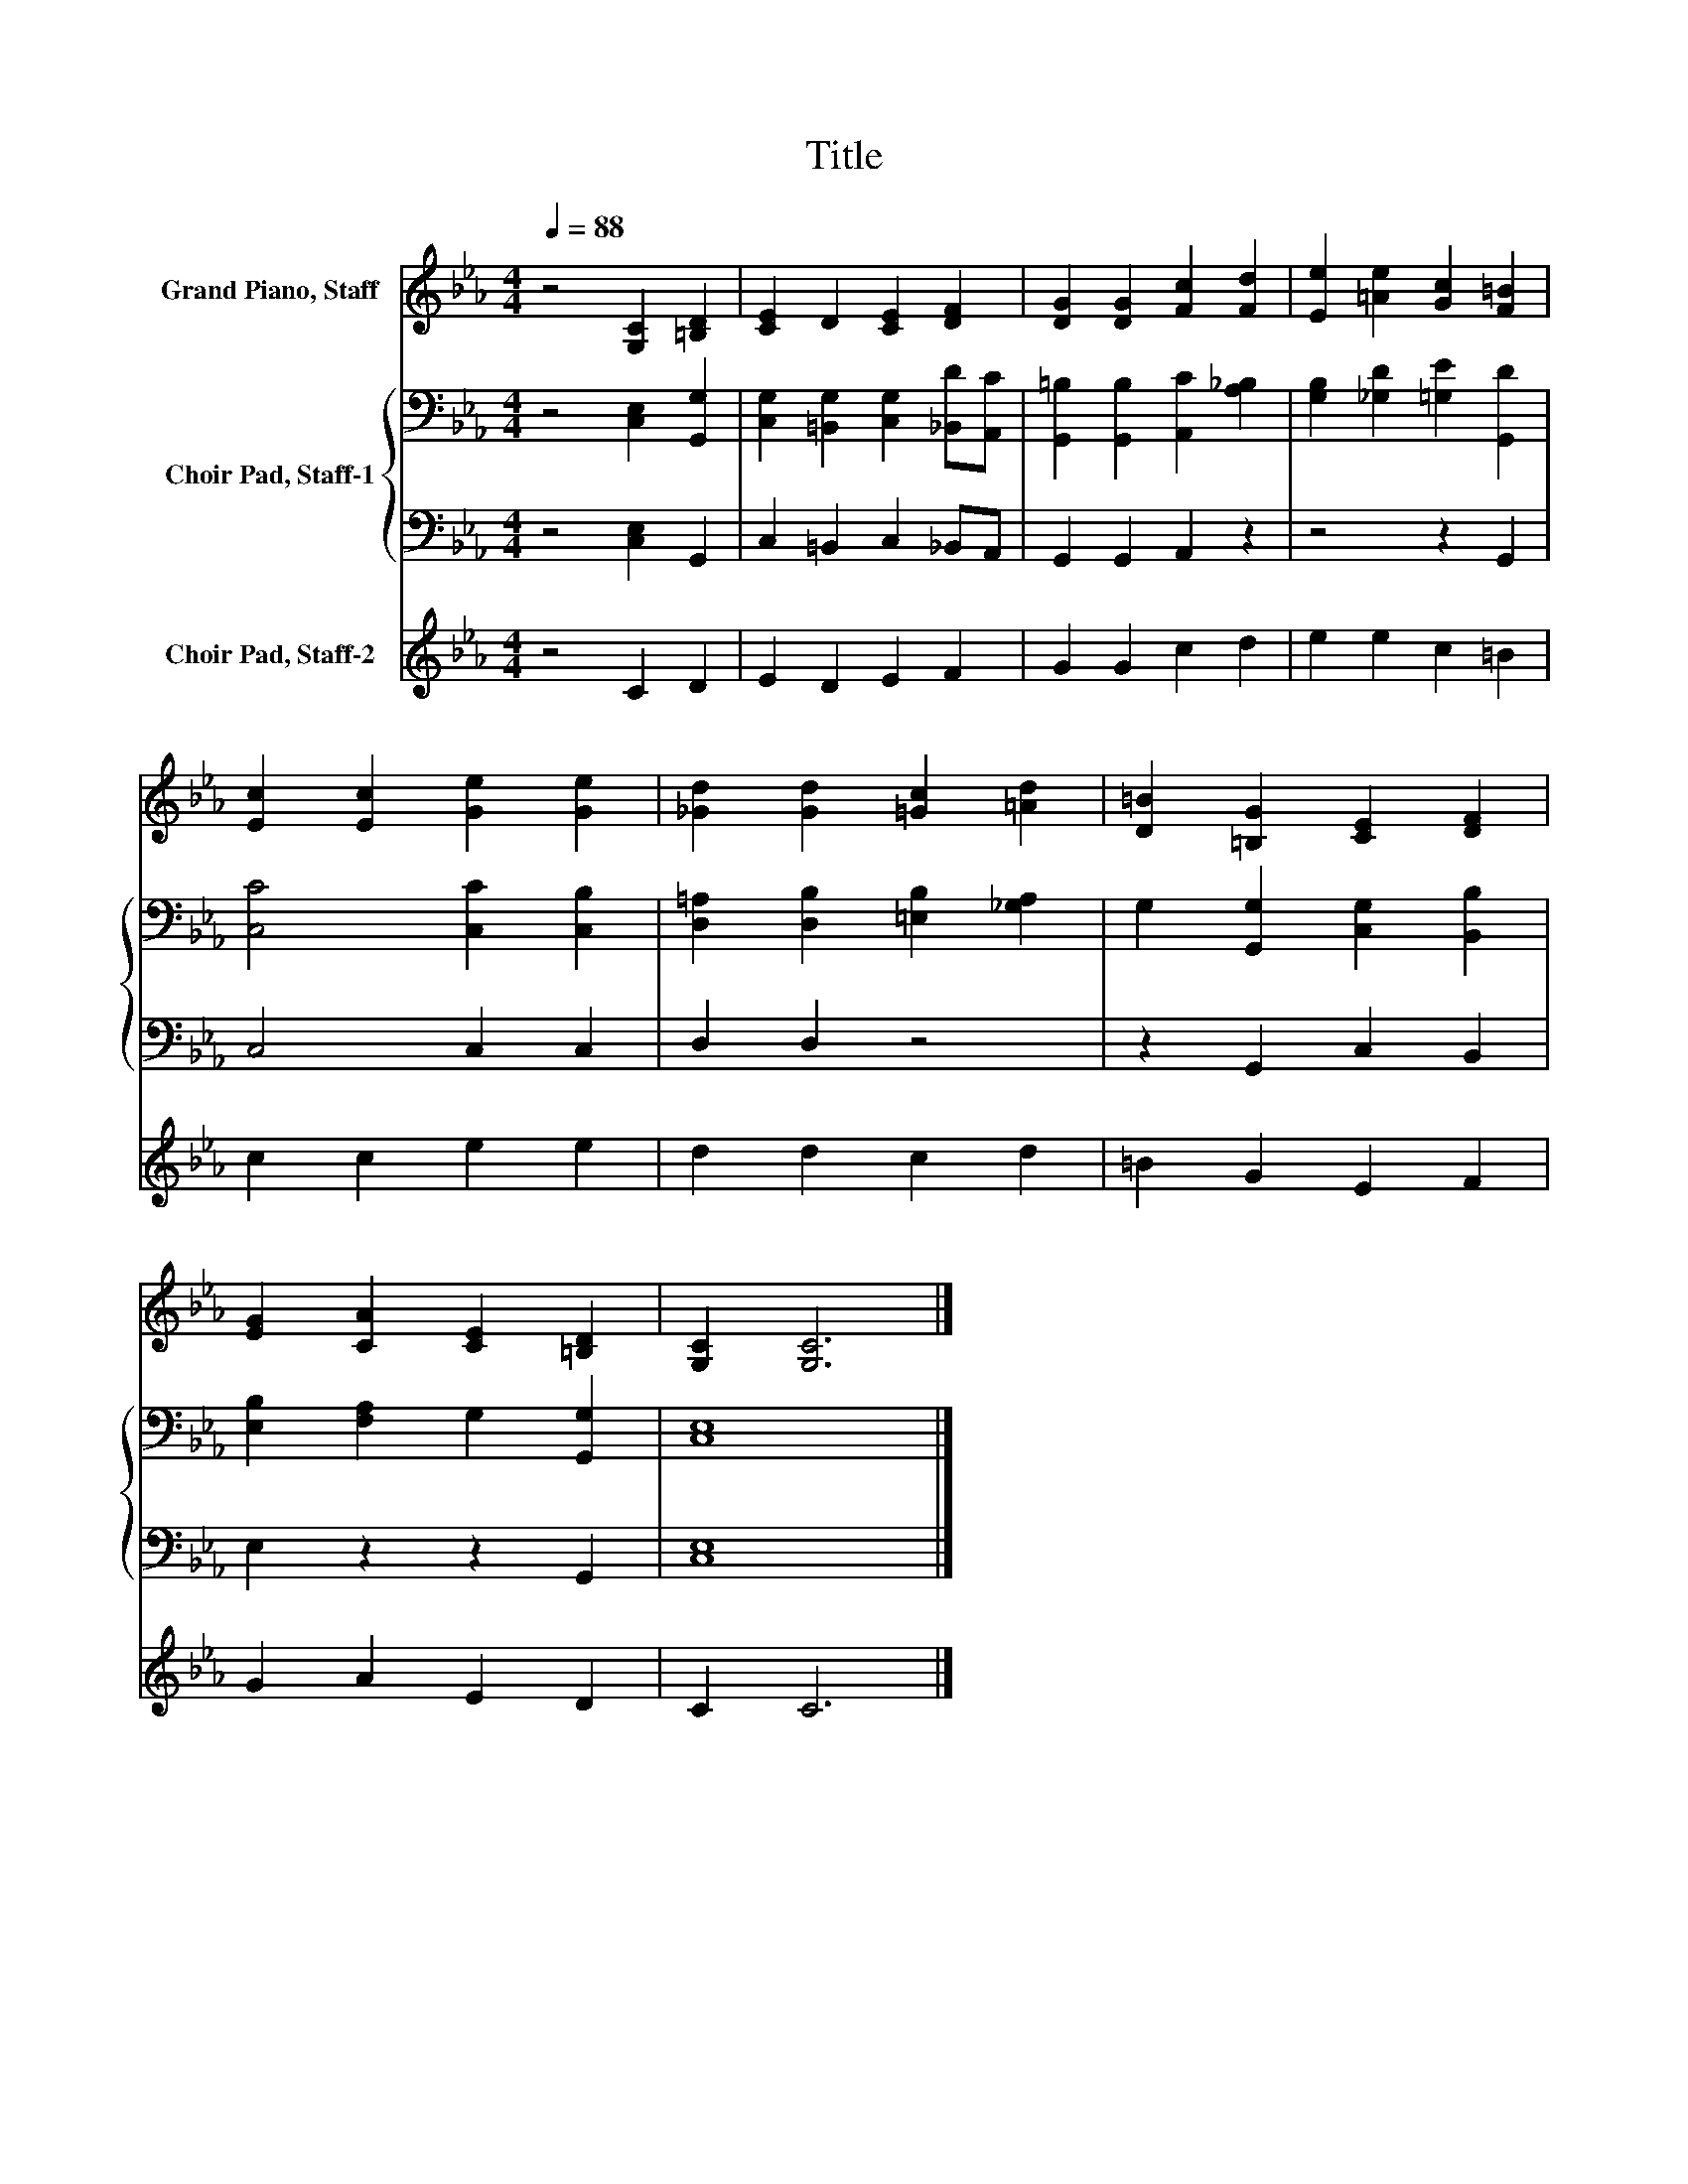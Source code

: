 X:1
T:Title
%%score 1 { 2 | 3 } 4
L:1/8
Q:1/4=88
M:4/4
K:Eb
V:1 treble nm="Grand Piano, Staff"
V:2 bass nm="Choir Pad, Staff-1"
V:3 bass 
V:4 treble nm="Choir Pad, Staff-2"
V:1
 z4 [G,C]2 [=B,D]2 | [CE]2 D2 [CE]2 [DF]2 | [DG]2 [DG]2 [Fc]2 [Fd]2 | [Ee]2 [=Ae]2 [Gc]2 [F=B]2 | %4
 [Ec]2 [Ec]2 [Ge]2 [Ge]2 | [_Gd]2 [Gd]2 [=Gc]2 [=Ad]2 | [D=B]2 [=B,G]2 [CE]2 [DF]2 | %7
 [EG]2 [CA]2 [CE]2 [=B,D]2 | [G,C]2 [G,C]6 |] %9
V:2
 z4 [C,E,]2 [G,,G,]2 | [C,G,]2 [=B,,G,]2 [C,G,]2 [_B,,D][A,,C] | %2
 [G,,=B,]2 [G,,B,]2 [A,,C]2 [A,_B,]2 | [G,B,]2 [_G,D]2 [=G,E]2 [G,,D]2 | [C,C]4 [C,C]2 [C,B,]2 | %5
 [D,=A,]2 [D,B,]2 [=E,B,]2 [_G,A,]2 | G,2 [G,,G,]2 [C,G,]2 [B,,B,]2 | %7
 [E,B,]2 [F,A,]2 G,2 [G,,G,]2 | [C,E,]8 |] %9
V:3
 z4 [C,E,]2 G,,2 | C,2 =B,,2 C,2 _B,,A,, | G,,2 G,,2 A,,2 z2 | z4 z2 G,,2 | C,4 C,2 C,2 | %5
 D,2 D,2 z4 | z2 G,,2 C,2 B,,2 | E,2 z2 z2 G,,2 | [C,E,]8 |] %9
V:4
 z4 C2 D2 | E2 D2 E2 F2 | G2 G2 c2 d2 | e2 e2 c2 =B2 | c2 c2 e2 e2 | d2 d2 c2 d2 | =B2 G2 E2 F2 | %7
 G2 A2 E2 D2 | C2 C6 |] %9

